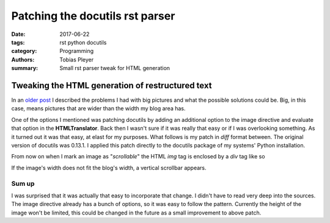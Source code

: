 Patching the docutils rst parser
################################

:date: 2017-06-22
:tags: rst python docutils
:category: Programming
:authors: Tobias Pleyer
:summary: Small rst parser tweak for HTML generation

Tweaking the HTML generation of restructured text
=================================================

In an `older post <{filename}/post13.rst>`_ I described the problems I had with big pictures and what the possible solutions could be. Big, in this case, means pictures that are wider than the width my blog area has.

One of the options I mentioned was patching docutils by adding an additional option to the image directive and evaluate that option in the **HTMLTranslator**. Back then I wasn't sure if it was really that easy or if I was overlooking something. As it turned out it was that easy, at elast for my purposes. What follows is my patch in *diff* format between. The original version of docutils was 0.13.1. I applied this patch directly to the docutils package of my systems' Python installation.

.. code-include:: code/docutils_bigimage.diff
    :lexer: diff

From now on when I mark an image as "*scrollable*" the HTML *img* tag is enclosed by a *div* tag like so

.. code-include:: code/html_desired
    :lexer: text

If the image's width does not fit the blog's width, a vertical scrollbar appears.

Sum up
------

I was surprised that it was actually that easy to incorporate that change. I didn't have to read very deep into the sources. The image directive already has a bunch of options, so it was easy to follow the pattern. Currently the height of the image won't be limited, this could be changed in the future as a small improvement to above patch.
